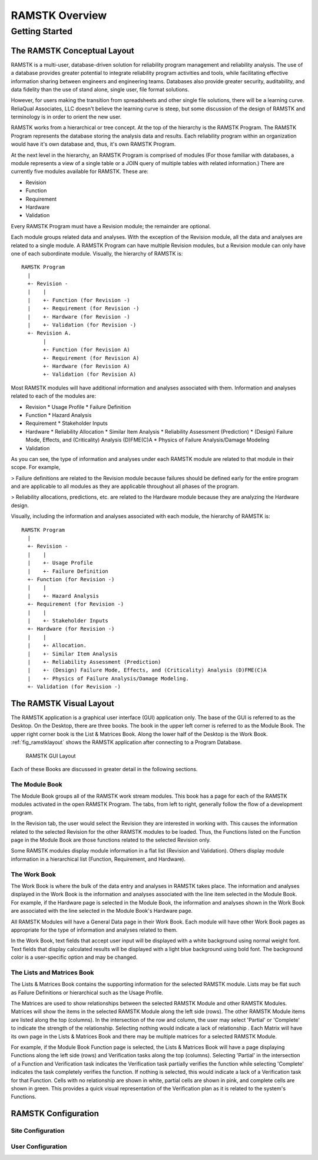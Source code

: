 ***************
RAMSTK Overview
***************

Getting Started
===============

The RAMSTK Conceptual Layout
----------------------------

RAMSTK is a multi-user, database-driven solution for reliability
program management and reliability analysis.  The use of a database provides
greater potential to integrate reliability program activities and tools, while
facilitating effective information sharing between engineers and engineering
teams.  Databases also provide greater security, auditability, and data
fidelity than the use of stand alone, single user, file format solutions.

However, for users making the transition from spreadsheets and other
single file solutions, there will be a learning curve.  ReliaQual Associates,
LLC doesn't believe the learning curve is steep, but some discussion of the
design of RAMSTK and terminology is in order to orient the new user.

RAMSTK works from a hierarchical or tree concept.  At the top of the
hierarchy is the RAMSTK Program.  The RAMSTK Program represents the database storing
the analysis data and results.  Each reliability program within an organization
would have it's own database and, thus, it's own RAMSTK Program.

At the next level in the hierarchy, an RAMSTK Program is comprised of
modules (For those familiar with databases, a module represents a view of a
single table or a JOIN query of multiple tables with related information.)
There are currently five modules available for RAMSTK.  These are:

* Revision
* Function
* Requirement
* Hardware
* Validation

Every RAMSTK Program must have a Revision module; the remainder are
optional.

Each module groups related data and analyses.  With the exception of
the Revision module, all the data and analyses are related to a single module.
A RAMSTK Program can have multiple Revision modules, but a Revision module can
only have one of each subordinate module.  Visually, the hierarchy of RAMSTK is::

  RAMSTK Program
    |
    +- Revision -
    |    |
    |    +- Function (for Revision -)
    |    +- Requirement (for Revision -)
    |    +- Hardware (for Revision -)
    |    +- Validation (for Revision -)
    +- Revision A.
         |
         +- Function (for Revision A)
         +- Requirement (for Revision A)
         +- Hardware (for Revision A)
         +- Validation (for Revision A)

Most RAMSTK modules will have additional information and analyses
associated with them.  Information and analyses related to each of the modules
are:

* Revision
  * Usage Profile
  * Failure Definition
* Function
  * Hazard Analysis
* Requirement
  * Stakeholder Inputs
* Hardware
  * Reliability Allocation
  * Similar Item Analysis
  * Reliability Assessment (Prediction)
  * (Design) Failure Mode, Effects, and (Criticality) Analysis (D)FME(C)A
  * Physics of Failure Analysis/Damage Modeling
* Validation

As you can see, the type of information and analyses under each RAMSTK
module are related to that module in their scope.  For example,

> Failure definitions are related to the Revision module because failures should
be defined early for the entire program and are applicable to all modules as
they are applicable throughout all phases of the program.

> Reliability allocations, predictions, etc. are related to the Hardware
module because they are analyzing the Hardware design.

Visually, including the information and analyses associated with each
module, the hierarchy of RAMSTK is::

  RAMSTK Program
    |
    +- Revision -
    |    |
    |    +- Usage Profile
    |    +- Failure Definition
    +- Function (for Revision -)
    |    |
    |    +- Hazard Analysis
    +- Requirement (for Revision -)
    |    |
    |    +- Stakeholder Inputs
    +- Hardware (for Revision -)
    |    |
    |    +- Allocation.
    |    +- Similar Item Analysis
    |    +- Reliability Assessment (Prediction)
    |    +- (Design) Failure Mode, Effects, and (Criticality) Analysis (D)FME(C)A
    |    +- Physics of Failure Analysis/Damage Modeling.
    +- Validation (for Revision -)

The RAMSTK Visual Layout
------------------------

The RAMSTK application is a graphical user interface (GUI) application only.
The base of the GUI is referred to as the Desktop.  On the Desktop, there
are three books.  The book in the upper left corner is referred to as the
Module Book.  The upper right corner book is the List & Matrices Book.  Along
the lower half of the Desktop is the Work Book.  :ref:`fig_ramstklayout` shows
the RAMSTK application after connecting to a Program Database.

.. _fig_ramstklayout:

.. figure:: ./figures/ramstklayout.png

   RAMSTK GUI Layout

Each of these Books are discussed in greater detail in the following sections.

The Module Book
^^^^^^^^^^^^^^^

The Module Book groups all of the RAMSTK work stream modules.  This book has a
page for each of the RAMSTK modules activated in the open RAMSTK Program.
The tabs, from left to right, generally follow the flow of a development
program.

In the Revision tab, the user would select the Revision they are interested in
working with.  This causes the information related to the selected Revision for
the other RAMSTK modules to be loaded.  Thus, the Functions listed on the
Function page in the Module Book are those functions related to the selected
Revision only.

Some RAMSTK modules display module information in a flat list (Revision
and Validation).  Others display module information in a hierarchical list
(Function, Requirement, and Hardware).

The Work Book
^^^^^^^^^^^^^

The Work Book is where the bulk of the data entry and analyses in RAMSTK
takes place.  The information and analyses displayed in the Work Book is the
information and analyses associated with the line item selected in the Module
Book.  For example, if the Hardware page is selected in the Module Book, the
information and analyses shown in the Work Book are associated with the line
selected in the Module Book's Hardware page.

All RAMSTK Modules will have a General Data page in their Work Book.  Each
module will have other Work Book pages as appropriate for the type of
information and analyses related to them.

In the Work Book, text fields that accept user input will be displayed with a
white background using normal weight font.  Text fields that display
calculated results will be displayed with a light blue background using bold
font.  The background color is a user-specific option and may be changed.

The Lists and Matrices Book
^^^^^^^^^^^^^^^^^^^^^^^^^^^

The Lists & Matrices Book contains the supporting information for the selected
RAMSTK module.  Lists may be flat such as Failure Definitions or hierarchical
such as the Usage Profile.

The Matrices are used to show relationships between the selected RAMSTK
Module and other RAMSTK Modules.  Matrices will show the items in the
selected RAMSTK Module along the left side (rows).  The other RAMSTK Module
items are listed along the top (columns).  In the intersection of the row and
column, the user may select 'Partial' or 'Complete' to indicate the strength
of the relationship.  Selecting nothing would indicate a lack of relationship
.  Each Matrix will have its own page in the Lists & Matrices Book and there
may be multiple matrices for a selected RAMSTK Module.

For example, if the Module Book Function page is selected, the Lists &
Matrices Book will have a page displaying Functions along the left side
(rows) and Verification tasks along the top (columns).  Selecting 'Partial'
in the intersection of a Function and Verification task indicates the
Verification task partially verifies the function while selecting 'Complete'
indicates the task completely verifies the function.  If nothing is selected,
this would indicate a lack of a Verification task for that Function.  Cells
with no relationship are shown in white, partial cells are shown in pink, and
complete cells are shown in green.  This provides a quick visual
representation of the Verification plan as it is related to the system's
Functions.

.. _sec-ramstk-configuration:

RAMSTK Configuration
--------------------

.. _sec-ramstk-site-configuration:

Site Configuration
^^^^^^^^^^^^^^^^^^

.. _sec-ramstk-user-configuration:

User Configuration
^^^^^^^^^^^^^^^^^^
